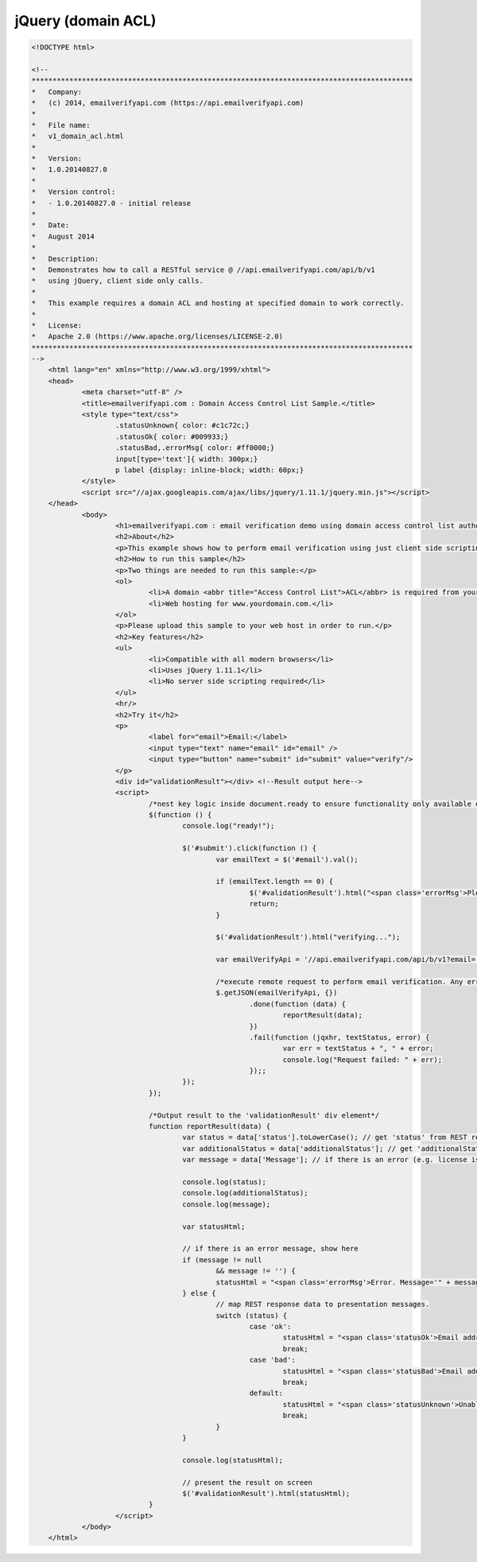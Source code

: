 jQuery (domain ACL)
===================
.. code:: html

    <!DOCTYPE html>

    <!--
    *******************************************************************************************    
    *   Company:
    *   (c) 2014, emailverifyapi.com (https://api.emailverifyapi.com)
    *    
    *   File name:
    *   v1_domain_acl.html
    *    
    *   Version:
    *   1.0.20140827.0
    *
    *   Version control:
    *   - 1.0.20140827.0 - initial release
    *
    *   Date:
    *   August 2014
    *    
    *   Description:
    *   Demonstrates how to call a RESTful service @ //api.emailverifyapi.com/api/b/v1
    *   using jQuery, client side only calls.
    *    
    *   This example requires a domain ACL and hosting at specified domain to work correctly.
    *
    *   License:
    *   Apache 2.0 (https://www.apache.org/licenses/LICENSE-2.0)
    *******************************************************************************************    
    -->
	<html lang="en" xmlns="http://www.w3.org/1999/xhtml">
	<head>
		<meta charset="utf-8" />
		<title>emailverifyapi.com : Domain Access Control List Sample.</title>
		<style type="text/css">
			.statusUnknown{ color: #c1c72c;}
			.statusOk{ color: #009933;}
			.statusBad,.errorMsg{ color: #ff0000;}
			input[type='text']{ width: 300px;}
			p label {display: inline-block; width: 60px;}
		</style>
		<script src="//ajax.googleapis.com/ajax/libs/jquery/1.11.1/jquery.min.js"></script>
	</head>
		<body>
			<h1>emailverifyapi.com : email verification demo using domain access control list authentication with jQuery.</h1>
			<h2>About</h2>
			<p>This example shows how to perform email verification using just client side scripting and invoking a domain based <abbr title="Access Control List">ACL</abbr> RESTful endpoint at <a href="https://api.emailverifyapi.com" target="_blank">api.emailverifyapi.com</a>.</p>
			<h2>How to run this sample</h2>
			<p>Two things are needed to run this sample:</p>
			<ol>
				<li>A domain <abbr title="Access Control List">ACL</abbr> is required from your email verification API provider. Domain ACLs are applied against a domain of your choosing (e.g. www.yourdomain.com).</li>
				<li>Web hosting for www.yourdomain.com.</li>
			</ol>
			<p>Please upload this sample to your web host in order to run.</p>
			<h2>Key features</h2>
			<ul>
				<li>Compatible with all modern browsers</li>
				<li>Uses jQuery 1.11.1</li>
				<li>No server side scripting required</li>
			</ul>
			<hr/>
			<h2>Try it</h2>
			<p>
				<label for="email">Email:</label>
				<input type="text" name="email" id="email" />
				<input type="button" name="submit" id="submit" value="verify"/>
			</p>
			<div id="validationResult"></div> <!--Result output here-->
			<script>
				/*nest key logic inside document.ready to ensure functionality only available once document has fully loaded in browser.*/
				$(function () {
					console.log("ready!");

					$('#submit').click(function () {
						var emailText = $('#email').val();

						if (emailText.length == 0) {
							$('#validationResult').html("<span class='errorMsg'>Please enter something.</span>");
							return;
						}

						$('#validationResult').html("verifying...");
						
						var emailVerifyApi = '//api.emailverifyapi.com/api/b/v1?email=' + encodeURIComponent(emailText);

						/*execute remote request to perform email verification. Any errors will appear in the developer console (e.g. viewable using Chrome developer tools)*/
						$.getJSON(emailVerifyApi, {})
							.done(function (data) {
								reportResult(data);
							})
							.fail(function (jqxhr, textStatus, error) {
								var err = textStatus + ", " + error;
								console.log("Request failed: " + err);
							});;
					});
				});

				/*Output result to the 'validationResult' div element*/
				function reportResult(data) {
					var status = data['status'].toLowerCase(); // get 'status' from REST response
					var additionalStatus = data['additionalStatus']; // get 'additionalStatus' from REST response
					var message = data['Message']; // if there is an error (e.g. license issues), a notification will appear in the 'Message" from REST response.

					console.log(status);
					console.log(additionalStatus);
					console.log(message);

					var statusHtml;

					// if there is an error message, show here
					if (message != null
						&& message != '') {
						statusHtml = "<span class='errorMsg'>Error. Message='" + message + "' .</span>";
					} else {
						// map REST response data to presentation messages.
						switch (status) {
							case 'ok':
								statusHtml = "<span class='statusOk'>Email address is ok.</span>";
								break;
							case 'bad':
								statusHtml = "<span class='statusBad'>Email address is not valid.</span>";
								break;
							default:
								statusHtml = "<span class='statusUnknown'>Unable to validate email. Reason=" + additionalStatus + "</span>";
								break;
						}
					}

					console.log(statusHtml);

					// present the result on screen
					$('#validationResult').html(statusHtml);
				}
			</script>
		</body>
	</html>

